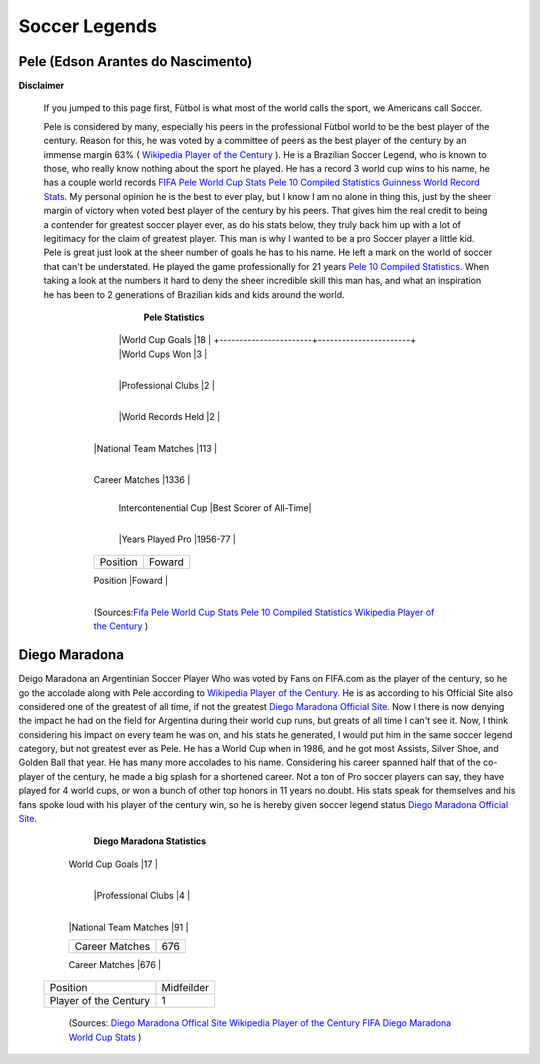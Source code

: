 ==============
Soccer Legends 
==============


**Pele (Edson Arantes do Nascimento)**
--------------------------------------
**Disclaimer**

		If you jumped to this page first, Fùtbol is what most of the world calls the sport, we Americans call Soccer.


	  	Pele is considered by many, especially his peers in the professional Fùtbol world to be the best player of the century. Reason for this, he was voted by a committee of peers as the best player of the century by an immense margin 63% ( `Wikipedia Player of the Century <https://en.wikipedia.org/wiki/ FIFA_Player_of_the_Century>`_ ). He is a Brazilian Soccer Legend, who is known to those, who really know nothing about the sport he played. He has a record 3 world cup wins to his name, he has a couple world records `FIFA Pele World Cup Stats <http://www.fifa.com/fifa-tournaments/players-coaches/people=63869>`_ `Pele 10 Compiled Statistics <http://www.pele-10.com/pele-statistics.html>`_ `Guinness World Record Stats <http://guinnessworldrecords.com/world-records/most-career-goals-(football)>`_. My personal opinion he is the best to ever play, but I know I am no alone in thing this, just by the sheer margin of victory when voted best player of the century by his peers. That gives him the real credit to being a contender for greatest soccer player ever, as do his stats below, they truly back him up with a lot of legitimacy for the claim of greatest player. This man is why I wanted to be a pro Soccer player a little kid. Pele is great just look at the sheer number of goals he has to his name. He left a mark on the world of soccer that can't be understated. He played the game professionally for 21 years `Pele 10 Compiled Statistics <http://www.pele-10.com/pele-statistics.html>`_. When taking a look at the numbers it hard to deny the sheer incredible skill this man has, and what an inspiration he has been to 2 generations of Brazilian kids and kids around the world.


	  														**Pele Statistics**

											   +-----------------------+-----------------------+
											   | Career Statistics     | Total                 |
											   +=======================+=======================+
											   |National Team          |Brazil                 |
											   +-----------------------+-----------------------+
											   | World Cup Matches     |18                     |                       
											   +-----------------------+-----------------------+
											   |World Cup Goals        |18              	      |                      
											   +-----------------------+-----------------------+
											   |World Cups Won         |3                      |
   											+-----------------------+-----------------------+
   											|World Cups Lost        |1                      |
   										   +-----------------------+-----------------------+
											   |Professional Clubs     |2                      |
   											+-----------------------+-----------------------+ 
 											   |World Records Held     |2                      |
   											+-----------------------+-----------------------+ 
   											|Career Goals           |1,283                  |
   										   +-----------------------+-----------------------+
   											|National Team Matches  |113                    |                      
											   +-----------------------+-----------------------+
											   |National Team Goals    |95                     |
   										   +-----------------------+-----------------------+
   											| Career Matches        |1336                   |
   											+-----------------------+-----------------------+
											   | Intercontenential Cup |Best Scorer of All-Time|
   										   +-----------------------+-----------------------+ 
 											   |Years Played Pro       |1956-77                |
   											+-----------------------+-----------------------+ 
   											| Position              |Foward                 |
   											+-----------------------+-----------------------+
   											|Player of the Century  |1                      |
   										   +-----------------------+-----------------------+

   											   (Sources:`Fifa Pele World Cup Stats <http://www.fifa.com/fifa-tournaments/players-coaches/people=63869>`_ `Pele 10 Compiled Statistics  <http://www.pele-10.com/pele-statistics.html>`_  `Wikipedia Player of the Century <https://en.wikipedia.org/wiki/ FIFA_Player_of_the_Century>`_  )


																								 
**Diego Maradona**
------------------	

Deigo Maradona an Argentinian Soccer Player Who was voted by Fans on FIFA.com as the player of the century, so he go the accolade along with Pele according to `Wikipedia Player of the Century <https://en.wikipedia.org/wiki/ FIFA_Player_of_the_Century>`_. He is as according to his Official Site also considered one of the greatest of all time, if not the greatest `Diego Maradona Official Site <http://www.diegomaradonagroup.com/about-me>`_.  Now I there is now denying the impact he had on the field for Argentina during their world cup runs, but greats of all time I can't see it. Now, I think considering his impact on every team he was on, and his stats he generated, I would put him in the same soccer legend category, but not greatest ever as Pele. He has a World Cup when in 1986, and he got most Assists, Silver Shoe, and Golden Ball that year. He has many more accolades to his name. Considering his career spanned half that of the co-player of the century, he made a big splash for a shortened career. Not a ton of Pro soccer players can say, they have played for 4 world cups, or won a bunch of other top honors in 11 years no doubt. His stats speak for themselves and his fans spoke loud with his player of the century win, so he is hereby given soccer legend status `Diego Maradona Official Site <http://www.diegomaradonagroup.com/about-me>`_.

												**Diego Maradona Statistics**
 
														
											   +-----------------------+-----------------------+
											   | Career Statistics     | Total                 |                       
											   +=======================+=======================+
											   |National Team          |Argentina              |
											   +-----------------------+-----------------------+
											   | World Cup Matches     |35                     |                       
											   +-----------------------+-----------------------+
											   | World Cup Goals       |17              	      |                      
											   +-----------------------+-----------------------+
											   |World Cups Won         |1                      |
   										   +-----------------------+-----------------------+
   										   |World Cups Lost        |3                      |
   											+-----------------------+-----------------------+
											   |Professional Clubs     |4                      |
   											+-----------------------+-----------------------+
   											|Career Goals           |335                    |
   										   +-----------------------+-----------------------+
   											|National Team Matches  |91                     |                      
											   +-----------------------+-----------------------+
											   |National Team Goals    |34                     |
   											+-----------------------+-----------------------+
   											| Career Matches        |676                    |
   											+-----------------------+-----------------------+
   											|Years Played Pro       |1982-93                |
   										   +-----------------------+-----------------------+
   										   |Position               |Midfeilder             |
   										   +-----------------------+-----------------------+
   										   |Player of the Century  |1                      |
   										   +-----------------------+-----------------------+

   											   (Sources: `Diego Maradona Offical Site <http://www.diegomaradonagroup.com/about-me>`_ `Wikipedia Player of the Century <https://en.wikipedia.org/wiki/ FIFA_Player_of_the_Century>`_  `FIFA Diego Maradona World Cup Stats  <http://www.fifa.com/fifa-tournaments/players-coaches/people=174732/index.html>`_ )









											 